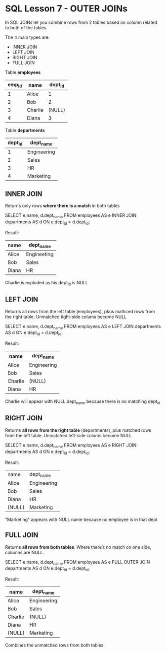 * SQL Lesson 7 - OUTER JOINs
In SQL JOINs let you combine rows from 2 tables based on column related to both of the tables.

The 4 main types are:
- INNER JOIN
- LEFT JOIN
- RIGHT JOIN
- FULL JOIN

Table *employees*

| emp_id | name    | dept_id |
|--------+---------+---------|
|      1 | Alice   |       1 |
|      2 | Bob     |       2 |
|      3 | Charlie |  (NULL) |
|      4 | Diana   |       3 |

Table *departments*

| dept_id | dept_name   |
|---------+-------------|
|       1 | Engineering |
|       2 | Sales       |
|       3 | HR          |
|       4 | Marketing   |

** INNER JOIN
Returns only rows *where there is a match* in both tables

#+BEGIN-SRC SQL
SELECT e.name, d.dept_name FROM employees AS e
INNER JOIN departments AS d
   ON e.dept_id = d.dept_id;
#+END-SRC

Result:
| name  | dept_name   |
|-------+-------------|
| Alice | Engineeting |
| Bob   | Sales       |
| Diana | HR          |

Charlie is expluded as his dept_id is NULL

** LEFT JOIN
Returns all rows from the left table (employees), pkus mathced rows from the right table. Unmatched tight-side colums become NULL

#+BEGIN-SRC SQL
SELECT e.name, d.dept_name FROM employees AS e
LEFT JOIN departments AS d
  ON e.dept_id = d.dept_id;
#+END-SRC

Result:
| name    | dept_name   |
|---------+-------------|
| Alice   | Engineering |
| Bob     | Sales       |
| Charlie | (NULL)      |
| Diana   | HR          |

Charlie will appear with NULL dept_name because there is no matching dept_id

** RIGHT JOIN
Returns *all rows from the right table* (departments), plus matched rows from the left table. Unmatched left-side colums become NULL

#+BEGIN-SRC SQL
SELECT e.name, d.dept_name FROM employees AS e
RIGHT JOIN departments AS d
  ON e.dept_id = d.dept_id;
#+END-SRC

Result:
| name   | dept_name   |
| Alice  | Engineering |
| Bob    | Sales       |
| Diana  | HR          |
| (NULL) | Marketing   |

"Marketing" appears with NULL name because no employee is in that dept
** FULL JOIN
Returns *all rows from both tables*. Where there’s no match on one side, columns are NULL.

#+BEGIN-SRC SQL
SELECT e.name, d.dept_name
FROM employees AS e
FULL OUTER JOIN departments AS d
  ON e.dept_id = d.dept_id;
#+END-SRC

Result:
| name    | dept_name   |
|---------+-------------|
| Alice   | Engineering |
| Bob     | Sales       |
| Charlie | (NULL)      |
| Diana   | HR          |
| (NULL)  | Marketing   |

Combines the unmatched rows from both tables
